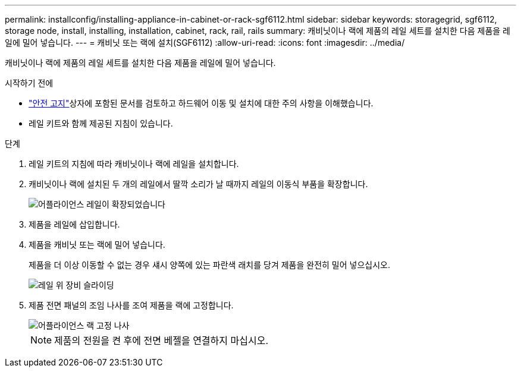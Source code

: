 ---
permalink: installconfig/installing-appliance-in-cabinet-or-rack-sgf6112.html 
sidebar: sidebar 
keywords: storagegrid, sgf6112, storage node, install, installing, installation, cabinet, rack, rail, rails 
summary: 캐비닛이나 랙에 제품의 레일 세트를 설치한 다음 제품을 레일에 밀어 넣습니다. 
---
= 캐비닛 또는 랙에 설치(SGF6112)
:allow-uri-read: 
:icons: font
:imagesdir: ../media/


[role="lead"]
캐비닛이나 랙에 제품의 레일 세트를 설치한 다음 제품을 레일에 밀어 넣습니다.

.시작하기 전에
*  https://library.netapp.com/ecm/ecm_download_file/ECMP12475945["안전 고지"^]상자에 포함된 문서를 검토하고 하드웨어 이동 및 설치에 대한 주의 사항을 이해했습니다.
* 레일 키트와 함께 제공된 지침이 있습니다.


.단계
. 레일 키트의 지침에 따라 캐비닛이나 랙에 레일을 설치합니다.
. 캐비닛이나 랙에 설치된 두 개의 레일에서 딸깍 소리가 날 때까지 레일의 이동식 부품을 확장합니다.
+
image::../media/rails_extended_out.gif[어플라이언스 레일이 확장되었습니다]

. 제품을 레일에 삽입합니다.
. 제품을 캐비닛 또는 랙에 밀어 넣습니다.
+
제품을 더 이상 이동할 수 없는 경우 섀시 양쪽에 있는 파란색 래치를 당겨 제품을 완전히 밀어 넣으십시오.

+
image::../media/sg6000_cn_rails_blue_button.gif[레일 위 장비 슬라이딩]

. 제품 전면 패널의 조임 나사를 조여 제품을 랙에 고정합니다.
+
image::../media/sg6060_rack_retaining_screws.png[어플라이언스 랙 고정 나사]

+

NOTE: 제품의 전원을 켠 후에 전면 베젤을 연결하지 마십시오.


